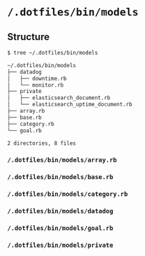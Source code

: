 * =/.dotfiles/bin/models=
** Structure
#+BEGIN_SRC bash
$ tree ~/.dotfiles/bin/models

~/.dotfiles/bin/models
├── datadog
│   ├── downtime.rb
│   └── monitor.rb
├── private
│   ├── elasticsearch_document.rb
│   └── elasticsearch_uptime_document.rb
├── array.rb
├── base.rb
├── category.rb
└── goal.rb

2 directories, 8 files

#+END_SRC
*** =/.dotfiles/bin/models/array.rb=
*** =/.dotfiles/bin/models/base.rb=
*** =/.dotfiles/bin/models/category.rb=
*** =/.dotfiles/bin/models/datadog=
*** =/.dotfiles/bin/models/goal.rb=
*** =/.dotfiles/bin/models/private=